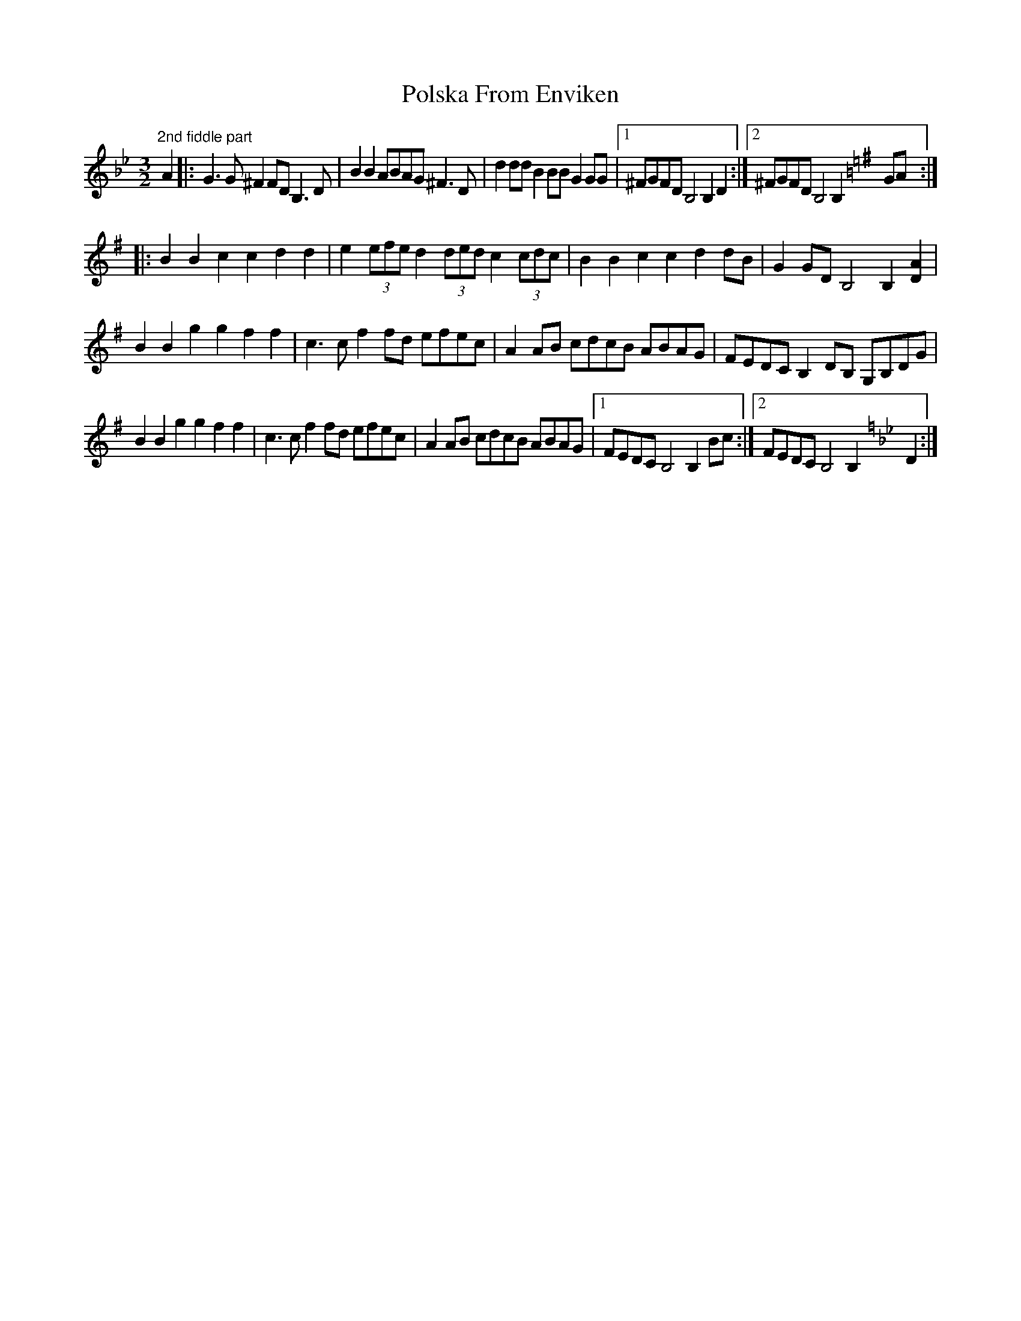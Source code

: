 X: 32763
T: Polska From Enviken
R: three-two
M: 3/2
K: Gminor
[K:Gmin] "2nd fiddle part" A2|:G3G ^F2FD B,3 D|B2B2 ABAG ^F3D|d2dd B2BB G2GG|1 ^FGFD B,4B,2 D2:|2 ^FGFD B,4B,2 [K:Gmaj] GA:|
|:B2B2 c2c2 d2d2|e2 (3efe d2 (3ded c2 (3cdc|B2B2 c2c2 d2dB|G2GD B,4B,2 [D2A2]|
B2B2 g2g2 f2f2|c3c f2fd efec|A2AB cdcB ABAG|FEDC B,2DB, G,B,DG|
B2B2 g2g2 f2f2|c3c f2fd efec|A2AB cdcB ABAG|1 FEDC B,4B,2 Bc:|2 FEDC B,4B,2 [K:Gmin] D2:|

